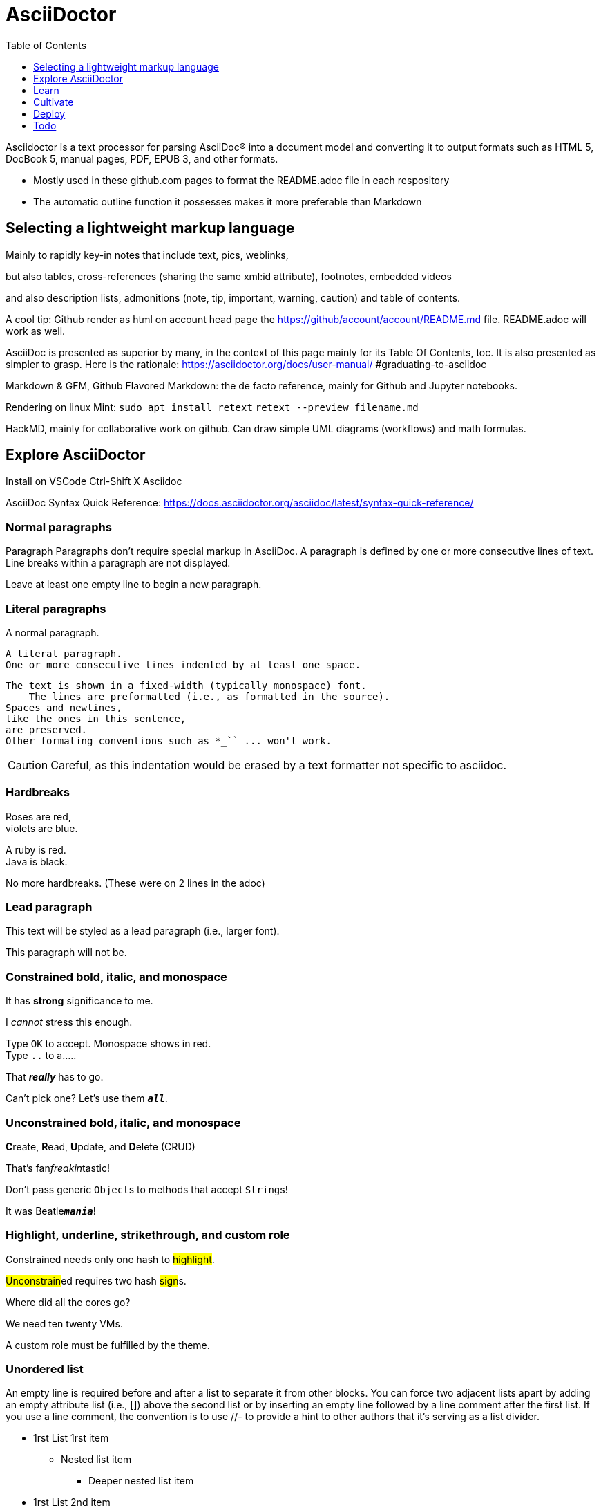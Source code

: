 = AsciiDoctor
:backend: asciidoctor
:github-flavored:  // enables GitHub-specific features like tables, task lists, and fenced code blocks
ifndef::env-github[:icons: font]
ifdef::env-github[]
 // Naughty Waco Temps
:note-caption: :paperclip:
:tip-caption: :bulb:
:warning-caption: :warning:
:caution-caption: :fire:
:important-caption: :exclamation:
endif::[]
:toc: // gets a ToC after the title
:toclevels: 1
// :sectnums: // gets ToC sections to be numbered
:sectnumlevels: 3 // max # of numbering levels

Asciidoctor is a text processor for parsing AsciiDoc® into a document model and converting it to output formats such as HTML 5, DocBook 5, manual pages, PDF, EPUB 3, and other formats.

* Mostly used in these github.com pages to format the README.adoc file in each respository
* The automatic outline function it possesses makes it more preferable than Markdown



== Selecting a lightweight markup language

Mainly to rapidly key-in notes that include text, pics, weblinks,

but also tables, cross-references (sharing the same xml:id attribute), footnotes, embedded videos

and also description lists, admonitions (note, tip, important, warning, caution) and table of contents.

A cool tip: Github render as html on account head page the https://github/account/account/README.md file. README.adoc will work as well.

AsciiDoc is presented as superior by many, in the context of this page mainly for its Table Of Contents, toc. It is also presented as simpler to grasp. Here is the rationale: https://asciidoctor.org/docs/user-manual/ #graduating-to-asciidoc

Markdown & GFM, Github Flavored Markdown: the de facto reference, mainly for Github and Jupyter notebooks.

Rendering on linux Mint:
`sudo apt install retext`
`retext --preview filename.md`

HackMD, mainly for collaborative work on github. Can draw simple UML diagrams (workflows) and math formulas.


== Explore AsciiDoctor

Install on VSCode Ctrl-Shift X Asciidoc

AsciiDoc Syntax Quick Reference: https://docs.asciidoctor.org/asciidoc/latest/syntax-quick-reference/

=== Normal paragraphs

Paragraph
Paragraphs don't require special markup in AsciiDoc.
A paragraph is defined by one or more consecutive lines of text.
Line breaks within a paragraph are not displayed.

Leave at least one empty line to begin a new paragraph.

=== Literal paragraphs

A normal paragraph.

 A literal paragraph.
 One or more consecutive lines indented by at least one space.


 The text is shown in a fixed-width (typically monospace) font.
     The lines are preformatted (i.e., as formatted in the source).
 Spaces and newlines,
 like the ones in this sentence,
 are preserved.
 Other formating conventions such as *_`` ... won't work.

CAUTION: Careful, as this indentation would be erased by a text formatter not specific to asciidoc.

=== Hardbreaks
Roses are red, +
violets are blue.

[%hardbreaks]
A ruby is red.
Java is black.

No more
hardbreaks. (These were on 2 lines in the adoc)

=== Lead paragraph
[.lead]
This text will be styled as a lead paragraph (i.e., larger font).

This paragraph will not be.

=== Constrained bold, italic, and monospace
It has *strong* significance to me.

I _cannot_ stress this enough.

Type `OK` to accept. Monospace shows in red. +
Type `..` to a.....

That *_really_* has to go.

Can't pick one? Let's use them `*_all_*`.

=== Unconstrained bold, italic, and monospace
**C**reate, **R**ead, **U**pdate, and **D**elete (CRUD)

That's fan__freakin__tastic!

Don't pass generic ``Object``s to methods that accept ``String``s!

It was Beatle``**__mania__**``!

=== Highlight, underline, strikethrough, and custom role
Constrained needs only one hash to #highlight#.

##Unconstrain##ed requires two hash ##sign##s.

Where did all the [.underline]#cores# go?

We need [.line-through]#ten# twenty VMs.

A [.myrole]#custom role# must be fulfilled by the theme.

=== Unordered list
An empty line is required before and after a list to separate it from other blocks. You can force two adjacent lists apart by adding an empty attribute list (i.e., []) above the second list or by inserting an empty line followed by a line comment after the first list. If you use a line comment, the convention is to use //- to provide a hint to other authors that it’s serving as a list divider.

* 1rst List 1rst item
** Nested list item
*** Deeper nested list item
* 1rst List 2nd item
 ** Another nested list item
* 1rst List 3rd item
//-
* 2nd List item
** Nested list item
*** Deeper nested list item
[]
* 2nd List 2nd item
 ** Another nested list item
* List item

=== Literal block
....
error: 1954 Forbidden search
absolutely fatal: operation lost in the dodecahedron of doom

Would you like to try again? y/n
....

=== Listing block with title
.Gemfile.lock
----
GEM
  remote: https://rubygems.org/
  specs:
    asciidoctor (2.0.15)

PLATFORMS
  ruby

DEPENDENCIES
  asciidoctor (~> 2.0.15)
----

=== Source block with title and syntax highlighting
.Some Ruby code
[source,ruby]
----
require 'sinatra'

get '/hi' do
  "Hello World!"
end
----

.Some bash code
[source,bash]
----
#!/usr/bin/env bash

set -euo pipefail # comment

echo  "Hello World!"
----

.Some Python code
[source,python]
----
#!/usr/bin/env python3

pi = 3.14

print(f'{pi = : %.2f}') # comment
----





=== Admonition

NOTE: NOTE: An admonition paragraph draws the reader's attention to auxiliary information.

TIP: TIP: $ sudo apt install fonts-font-awesome # to render icons

WARNING: WARNING: Watch out for...

CAUTION: CAUTION: Ensure that...

IMPORTANT: IMPORTANT: Don't forget...

=== Inline icons

icon:tags[] : Represents tags or keywords. +
icon:warning[] : Represents a warning or caution. +
icon:info[] : Represents information or details. +
icon:check[] : Represents a check or success. +
icon:times[] : Represents a cross or failure. +
icon:thumbs-up[] : Represents approval or positive feedback. +
icon:thumbs-down[] : Represents disapproval or negative feedback. +
icon:question-circle[] : Represents a question or uncertainty. +


== Learn
Asciidoctor Documentation Site: https://docs.asciidoctor.org/

AsciiDoc Language Documentation: https://docs.asciidoctor.org/asciidoc/latest/

== Cultivate

== Deploy

== Todo
Find a way to format a adoc under VSCode, preferrably with "lkrms.inifmt"

=== AsciiDoctor tutorial

some examples:
https://github.com/asciidoctor/asciidoctor/blob/master/README.adoc
https://raw.githubusercontent.com/asciidoctor/asciidoctor/master/README.adoc

https://AsciiDoctor.org/docs/asciidoc-syntax-quick-reference/

=== Editing asciidoc

==== Cheat sheet

===== Paragraphs

====== Normal

Newlines within a Normal paragraph are not displayed. Neither are spaces: there are 4 spaces between a and b.

====== Literal

 A paragraph offset by at least one space becomes literal. Even if not rendered well in VSCode, it will be in an html file.

The text is shown in a fixed-width font.
Spaces and newlines,
like the ones between a and b,
are preserved.
are preserved.

====== next

==== Advanced

===== Todo
Review https://plugins.jetbrains.com/plugin/7391-asciidoc/reviews

==== May be needed one day

=== Rendering AsciiDoctor on linux
`sudo apt install AsciiDoctor`
`AsciiDoctor filename.adoc` will create filename.html in the same directory

=== Convert AsciiDoc to PDF
Simple: print filename.html to pdf. Resulting pdf will have no TOC.

Direct conversion: https://asciidoctor.org/docs/asciidoc-syntax-quick-reference/

Interesting, also because it unveils PDF'specificities: https://github.com/asciidoctor/asciidoctor-pdf/blob/master/docs/theming-guide.adoc
